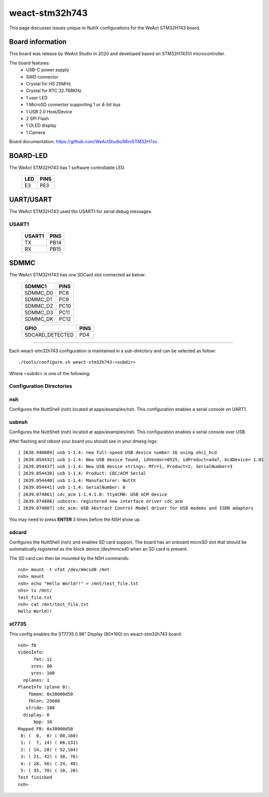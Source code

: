 ===============
weact-stm32h743
===============

.. tags:: chip:stm32, chip:stm32h7, chip:stm32h743

This page discusses issues unique to NuttX configurations for the
WeAct STM32H743 board.

.. figure:: weact-stm32h743.png
   :align: center

Board information
=================

This board was release by WeAct Studio in 2020 and developed based on
STM32H743VI microcontroller.

The board features:
  - USB-C power supply
  - SWD connector
  - Crystal for HS 25MHz
  - Crystal for RTC 32.768KHz
  - 1 user LED
  - 1 MicroSD connector supporting 1 or 4-bit bus
  - 1 USB 2.0 Host/Device
  - 2 SPI Flash
  - 1 OLED display
  - 1 Camera

Board documentation: https://github.com/WeActStudio/MiniSTM32H7xx

BOARD-LED
=========

The WeAct STM32H743 has 1 software controllable LED.

  ==== =====
  LED  PINS
  ==== =====
  E3   PE3
  ==== =====

UART/USART
==========

The WeAct STM32H743 used the USART1 for serial debug messages.

USART1
------

  ====== =====
  USART1 PINS
  ====== =====
  TX     PB14
  RX     PB15 
  ====== =====


SDMMC
======

The WeAct STM32H743 has one SDCard slot connected as below:

  ========== =====
  SDMMC1     PINS
  ========== =====
  SDMMC_D0   PC8
  SDMMC_D1   PC9
  SDMMC_D2   PC10
  SDMMC_D3   PC11
  SDMMC_DK   PC12
  ========== =====

  =============== =====
  GPIO            PINS
  =============== =====
  SDCARD_DETECTED PD4
  =============== =====

==============

Each weact-stm32h743 configuration is maintained in a sub-directory and
can be selected as follow::

  ./tools/configure.sh weact-stm32h743:<subdir>

Where <subdir> is one of the following:


Configuration Directories
-------------------------

nsh
---

Configures the NuttShell (nsh) located at apps/examples/nsh. This
configuration enables a serial console on UART1.

usbnsh
------

Configures the NuttShell (nsh) located at apps/examples/nsh. This
configuration enables a serial console over USB.

After flashing and reboot your board you should see in your dmesg logs::

       [ 2638.948089] usb 1-1.4: new full-speed USB device number 16 using xhci_hcd
       [ 2639.054432] usb 1-1.4: New USB device found, idVendor=0525, idProduct=a4a7, bcdDevice= 1.01
       [ 2639.054437] usb 1-1.4: New USB device strings: Mfr=1, Product=2, SerialNumber=3
       [ 2639.054438] usb 1-1.4: Product: CDC/ACM Serial
       [ 2639.054440] usb 1-1.4: Manufacturer: NuttX
       [ 2639.054441] usb 1-1.4: SerialNumber: 0
       [ 2639.074861] cdc_acm 1-1.4:1.0: ttyACM0: USB ACM device
       [ 2639.074886] usbcore: registered new interface driver cdc_acm
       [ 2639.074887] cdc_acm: USB Abstract Control Model driver for USB modems and ISDN adapters

You may need to press **ENTER** 3 times before the NSH show up.

sdcard
------

Configures the NuttShell (nsh) and enables SD card support. The board has an onboard microSD slot that should be
automatically registered as the block device /dev/mmcsd0 when an SD card is present.

The SD card can then be mounted by the NSH commands::

    nsh> mount -t vfat /dev/mmcsd0 /mnt
    nsh> mount
    nsh> echo "Hello World!!" > /mnt/test_file.txt
    nhs> ls /mnt/
    test_file.txt
    nsh> cat /mnt/test_file.txt
    Hello World!!

st7735
------

This config enables the ST7735 0.96" Display (80*160) on weact-stm32h743 board::

     nsh> fb
     VideoInfo:
           fmt: 11
          xres: 80
          yres: 160
       nplanes: 1                                               
     PlaneInfo (plane 0):                                       
         fbmem: 0x38000d50                                      
         fblen: 25600                                           
        stride: 160                                             
       display: 0                                               
           bpp: 16                                              
     Mapped FB: 0x38000d50                                      
      0: (  0,  0) ( 80,160)                                    
      1: (  7, 14) ( 66,132)                                    
      2: ( 14, 28) ( 52,104)                                    
      3: ( 21, 42) ( 38, 76)                                    
      4: ( 28, 56) ( 24, 48)                                    
      5: ( 35, 70) ( 10, 20)                                    
     Test finished                                              
     nsh> 


